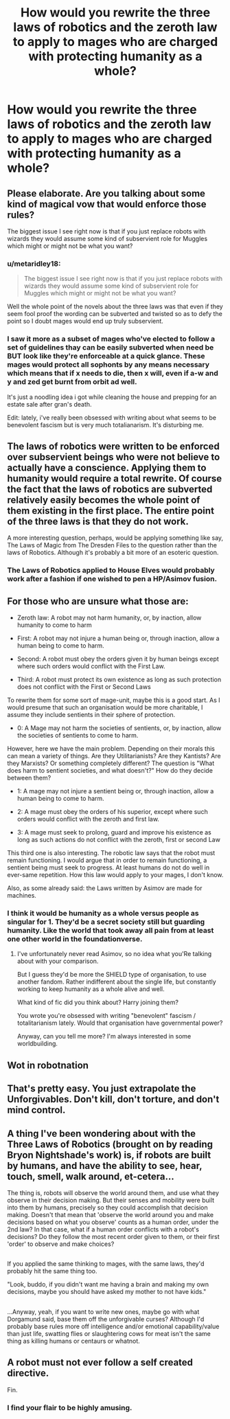 #+TITLE: How would you rewrite the three laws of robotics and the zeroth law to apply to mages who are charged with protecting humanity as a whole?

* How would you rewrite the three laws of robotics and the zeroth law to apply to mages who are charged with protecting humanity as a whole?
:PROPERTIES:
:Author: viol8er
:Score: 8
:DateUnix: 1489085947.0
:DateShort: 2017-Mar-09
:FlairText: Discussion
:END:

** Please elaborate. Are you talking about some kind of magical vow that would enforce those rules?

The biggest issue I see right now is that if you just replace robots with wizards they would assume some kind of subservient role for Muggles which might or might not be what you want?
:PROPERTIES:
:Author: Deathcrow
:Score: 4
:DateUnix: 1489087112.0
:DateShort: 2017-Mar-09
:END:

*** u/metaridley18:
#+begin_quote
  The biggest issue I see right now is that if you just replace robots with wizards they would assume some kind of subservient role for Muggles which might or might not be what you want?
#+end_quote

Well the whole point of the novels about the three laws was that even if they seem fool proof the wording can be subverted and twisted so as to defy the point so I doubt mages would end up truly subservient.
:PROPERTIES:
:Author: metaridley18
:Score: 1
:DateUnix: 1489087461.0
:DateShort: 2017-Mar-09
:END:


*** I saw it more as a subset of mages who've elected to follow a set of guidelines thay can be easily subverted when need be BUT look like they're enforceable at a quick glance. These mages would protect all sophonts by any means necessary which means that if x needs to die, then x will, even if a-w and y and zed get burnt from orbit ad well.

It's just a noodling idea i got while cleaning the house and prepping for an estate sale after gran's death.

Edit: lately, i've really been obsessed with writing about what seems to be benevolent fascism but is very much totalianarism. It's disturbing me.
:PROPERTIES:
:Author: viol8er
:Score: 1
:DateUnix: 1489089529.0
:DateShort: 2017-Mar-09
:END:


** The laws of robotics were written to be enforced over subservient beings who were not believe to actually have a conscience. Applying them to humanity would require a total rewrite. Of course the fact that the laws of robotics are subverted relatively easily becomes the whole point of them existing in the first place. The entire point of the three laws is that they do not work.

A more interesting question, perhaps, would be applying something like say, The Laws of Magic from The Dresden Files to the question rather than the laws of Robotics. Although it's probably a bit more of an esoteric question.
:PROPERTIES:
:Author: TE7
:Score: 3
:DateUnix: 1489088097.0
:DateShort: 2017-Mar-09
:END:

*** The Laws of Robotics applied to House Elves would probably work after a fashion if one wished to pen a HP/Asimov fusion.
:PROPERTIES:
:Author: __Pers
:Score: 1
:DateUnix: 1489173637.0
:DateShort: 2017-Mar-10
:END:


** For those who are unsure what those are:

- Zeroth law: A robot may not harm humanity, or, by inaction, allow humanity to come to harm

- First: A robot may not injure a human being or, through inaction, allow a human being to come to harm.

- Second: A robot must obey the orders given it by human beings except where such orders would conflict with the First Law.

- Third: A robot must protect its own existence as long as such protection does not conflict with the First or Second Laws

To rewrite them for some sort of mage-unit, maybe this is a good start. As I would presume that such an organisation would be more charitable, I assume they include sentients in their sphere of protection.

- 0: A Mage may not harm the societies of sentients, or, by inaction, allow the societies of sentients to come to harm.

However, here we have the main problem. Depending on their morals this can mean a variety of things. Are they Utilitarianists? Are they Kantists? Are they Marxists? Or something completely different? The question is "What does harm to sentient societies, and what doesn't?" How do they decide between them?

- 1: A mage may not injure a sentient being or, through inaction, allow a human being to come to harm.

- 2: A mage must obey the orders of his superior, except where such orders would conflict with the zeroth and first law.

- 3: A mage must seek to prolong, guard and improve his existence as long as such actions do not conflict with the zeroth, first or second Law

This third one is also interesting. The robotic law says that the robot must remain functioning. I would argue that in order to remain functioning, a sentient being must seek to progress. At least humans do not do well in ever-same repetition. How this law would apply to your mages, I don't know.

Also, as some already said: the Laws written by Asimov are made for machines.
:PROPERTIES:
:Author: UndeadBBQ
:Score: 2
:DateUnix: 1489088362.0
:DateShort: 2017-Mar-09
:END:

*** I think it would be humanity as a whole versus people as singular for 1. They'd be a secret society still but guarding humanity. Like the world that took away all pain from at least one other world in the foundationverse.
:PROPERTIES:
:Author: viol8er
:Score: 1
:DateUnix: 1489099739.0
:DateShort: 2017-Mar-10
:END:

**** I've unfortunately never read Asimov, so no idea what you'Re talking about with your comparison.

But I guess they'd be more the SHIELD type of organisation, to use another fandom. Rather indifferent about the single life, but constantly working to keep humanity as a whole alive and well.

What kind of fic did you think about? Harry joining them?

You wrote you're obsessed with writing "benevolent" fascism / totalitarianism lately. Would that organisation have governmental power?

Anyway, can you tell me more? I'm always interested in some worldbuilding.
:PROPERTIES:
:Author: UndeadBBQ
:Score: 1
:DateUnix: 1489132484.0
:DateShort: 2017-Mar-10
:END:


** Wot in robotnation
:PROPERTIES:
:Author: GroovinChip
:Score: 2
:DateUnix: 1489096607.0
:DateShort: 2017-Mar-10
:END:


** That's pretty easy. You just extrapolate the Unforgivables. Don't kill, don't torture, and don't mind control.
:PROPERTIES:
:Author: Dorgamund
:Score: 1
:DateUnix: 1489129042.0
:DateShort: 2017-Mar-10
:END:


** A thing I've been wondering about with the Three Laws of Robotics (brought on by reading Bryon Nightshade's work) is, if robots are built by humans, and have the ability to see, hear, touch, smell, walk around, et-cetera...

The thing is, robots will observe the world around them, and use what they observe in their decision making. But their senses and mobility were built into them by humans, precisely so they could accomplish that decision making. Doesn't that mean that 'observe the world around you and make decisions based on what you observe' counts as a human order, under the 2nd law? In that case, what if a human order conflicts with a robot's decisions? Do they follow the most recent order given to them, or their first 'order' to observe and make choices?

** 
   :PROPERTIES:
   :CUSTOM_ID: section
   :END:
If you applied the same thinking to mages, with the same laws, they'd probably hit the same thing too.

"Look, buddo, if you didn't want me having a brain and making my own decisions, maybe you should have asked my mother to not have kids."

** 
   :PROPERTIES:
   :CUSTOM_ID: section-1
   :END:
...Anyway, yeah, if you want to write new ones, maybe go with what Dorgamund said, base them off the unforgivable curses? Although I'd probably base rules more off intelligence and/or emotional capability/value than just life, swatting flies or slaughtering cows for meat isn't the same thing as killing humans or centaurs or whatnot.
:PROPERTIES:
:Author: Avaday_Daydream
:Score: 1
:DateUnix: 1489140784.0
:DateShort: 2017-Mar-10
:END:


** A robot must not ever follow a self created directive.

Fin.
:PROPERTIES:
:Score: 0
:DateUnix: 1489122246.0
:DateShort: 2017-Mar-10
:END:

*** I find your flair to be highly amusing.
:PROPERTIES:
:Author: NanlteSystems
:Score: 1
:DateUnix: 1489240614.0
:DateShort: 2017-Mar-11
:END:
